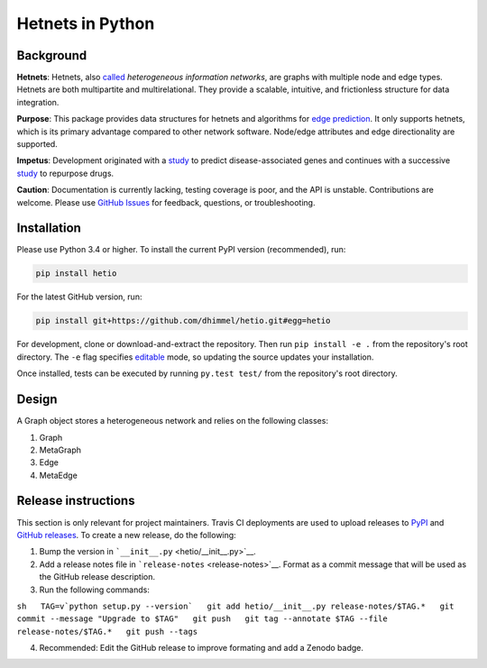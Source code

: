 Hetnets in Python
=================

|Latest DOI| |GitHub issues| |Build Status|

Background
----------

**Hetnets**: Hetnets, also
`called <https://doi.org/10.15363/thinklab.d104>`__ *heterogeneous
information networks*, are graphs with multiple node and edge types.
Hetnets are both multipartite and multirelational. They provide a
scalable, intuitive, and frictionless structure for data integration.

**Purpose**: This package provides data structures for hetnets and
algorithms for `edge prediction <http://het.io/hnep/>`__. It only
supports hetnets, which is its primary advantage compared to other
network software. Node/edge attributes and edge directionality are
supported.

**Impetus**: Development originated with a
`study <https://doi.org/10.1371/journal.pcbi.1004259>`__ to predict
disease-associated genes and continues with a successive
`study <https://doi.org/10.15363/thinklab.4>`__ to repurpose drugs.

**Caution**: Documentation is currently lacking, testing coverage is
poor, and the API is unstable. Contributions are welcome. Please use
`GitHub Issues <https://github.com/dhimmel/hetio/issues>`__ for
feedback, questions, or troubleshooting.

Installation
------------

|PyPI|

Please use Python 3.4 or higher. To install the current PyPI version
(recommended), run:

.. code:: sh

    pip install hetio

For the latest GitHub version, run:

.. code:: sh

    pip install git+https://github.com/dhimmel/hetio.git#egg=hetio

For development, clone or download-and-extract the repository. Then run
``pip install -e .`` from the repository's root directory. The ``-e``
flag specifies
`editable <https://pythonhosted.org/setuptools/setuptools.html#development-mode>`__
mode, so updating the source updates your installation.

Once installed, tests can be executed by running ``py.test test/`` from
the repository's root directory.

Design
------

A Graph object stores a heterogeneous network and relies on the
following classes:

1. Graph
2. MetaGraph
3. Edge
4. MetaEdge

Release instructions
--------------------

This section is only relevant for project maintainers. Travis CI
deployments are used to upload releases to
`PyPI <https://pypi.org/project/hetio>`__ and `GitHub
releases <https://github.com/dhimmel/hetio/releases>`__. To create a new
release, do the following:

1. Bump the version in ```__init__.py`` <hetio/__init__.py>`__.

2. Add a release notes file in ```release-notes`` <release-notes>`__.
   Format as a commit message that will be used as the GitHub release
   description.

3. Run the following commands:

``sh   TAG=v`python setup.py --version`   git add hetio/__init__.py release-notes/$TAG.*   git commit --message "Upgrade to $TAG"   git push   git tag --annotate $TAG --file release-notes/$TAG.*   git push --tags``

4. Recommended: Edit the GitHub release to improve formating and add a
   Zenodo badge.

.. |Latest DOI| image:: https://zenodo.org/badge/14475/dhimmel/hetio.svg
   :target: https://zenodo.org/badge/latestdoi/14475/dhimmel/hetio
.. |GitHub issues| image:: https://img.shields.io/github/issues/dhimmel/hetio.svg
   :target: https://github.com/dhimmel/hetio/issues
.. |Build Status| image:: https://travis-ci.org/dhimmel/hetio.svg?branch=master
   :target: https://travis-ci.org/dhimmel/hetio
.. |PyPI| image:: https://img.shields.io/pypi/v/hetio.svg
   :target: https://pypi.python.org/pypi/hetio


